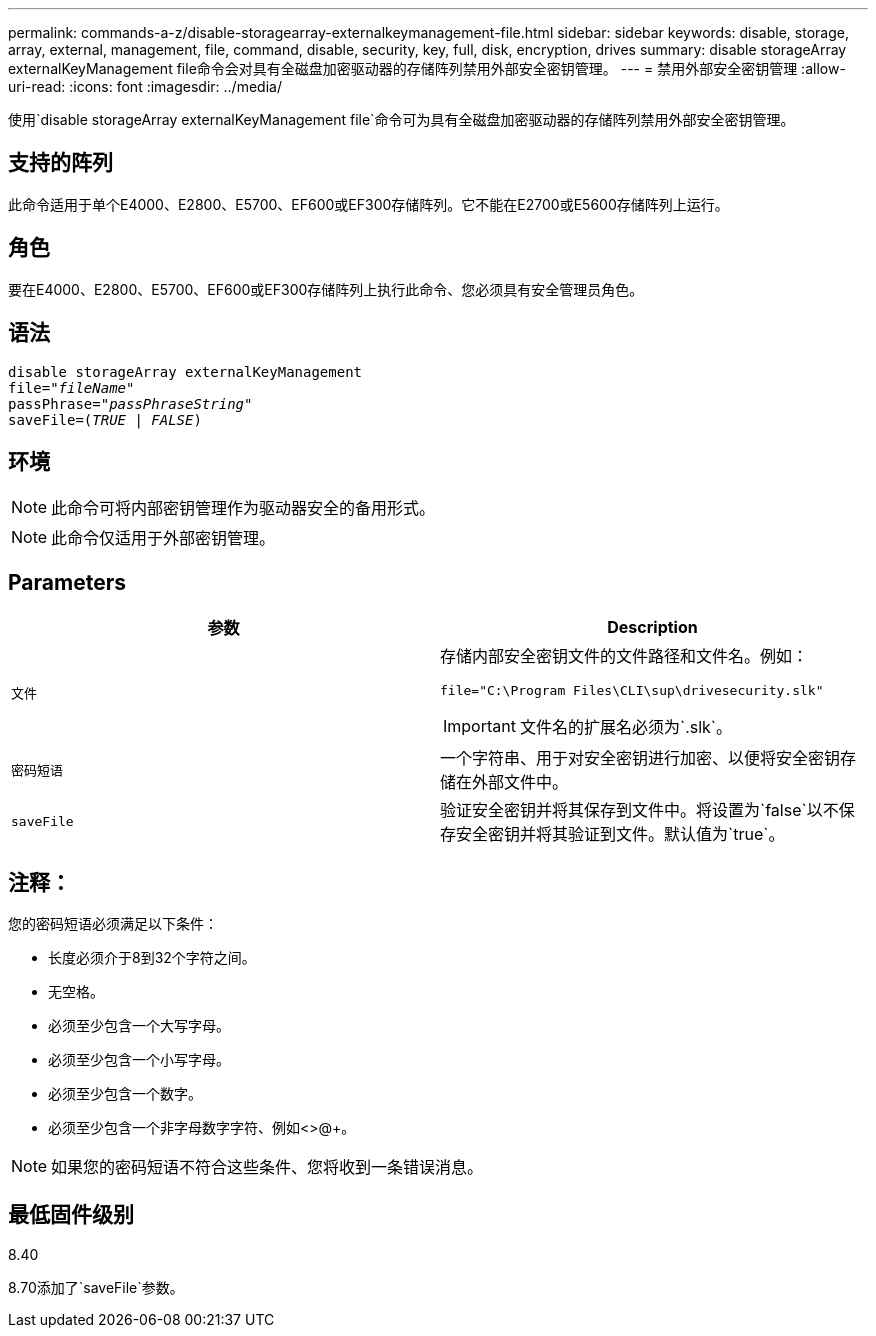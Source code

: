 ---
permalink: commands-a-z/disable-storagearray-externalkeymanagement-file.html 
sidebar: sidebar 
keywords: disable, storage, array, external, management, file, command, disable, security, key, full, disk, encryption, drives 
summary: disable storageArray externalKeyManagement file命令会对具有全磁盘加密驱动器的存储阵列禁用外部安全密钥管理。 
---
= 禁用外部安全密钥管理
:allow-uri-read: 
:icons: font
:imagesdir: ../media/


[role="lead"]
使用`disable storageArray externalKeyManagement file`命令可为具有全磁盘加密驱动器的存储阵列禁用外部安全密钥管理。



== 支持的阵列

此命令适用于单个E4000、E2800、E5700、EF600或EF300存储阵列。它不能在E2700或E5600存储阵列上运行。



== 角色

要在E4000、E2800、E5700、EF600或EF300存储阵列上执行此命令、您必须具有安全管理员角色。



== 语法

[source, cli, subs="+macros"]
----
disable storageArray externalKeyManagement
pass:quotes[file="_fileName_"]
pass:quotes[passPhrase="_passPhraseString_"]
pass:quotes[saveFile=(_TRUE_ | _FALSE_)]
----


== 环境

[NOTE]
====
此命令可将内部密钥管理作为驱动器安全的备用形式。

====
[NOTE]
====
此命令仅适用于外部密钥管理。

====


== Parameters

[cols="2*"]
|===
| 参数 | Description 


 a| 
`文件`
 a| 
存储内部安全密钥文件的文件路径和文件名。例如：

[listing]
----
file="C:\Program Files\CLI\sup\drivesecurity.slk"
----
[IMPORTANT]
====
文件名的扩展名必须为`.slk`。

====


 a| 
`密码短语`
 a| 
一个字符串、用于对安全密钥进行加密、以便将安全密钥存储在外部文件中。



 a| 
`saveFile`
 a| 
验证安全密钥并将其保存到文件中。将设置为`false`以不保存安全密钥并将其验证到文件。默认值为`true`。

|===


== 注释：

您的密码短语必须满足以下条件：

* 长度必须介于8到32个字符之间。
* 无空格。
* 必须至少包含一个大写字母。
* 必须至少包含一个小写字母。
* 必须至少包含一个数字。
* 必须至少包含一个非字母数字字符、例如<>@+。


[NOTE]
====
如果您的密码短语不符合这些条件、您将收到一条错误消息。

====


== 最低固件级别

8.40

8.70添加了`saveFile`参数。
